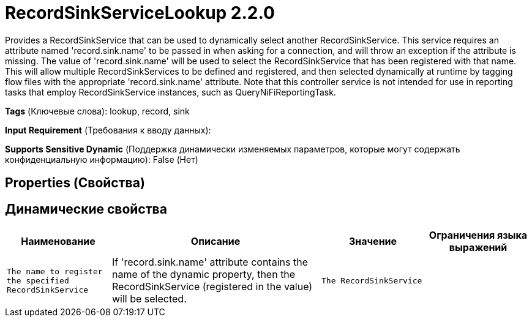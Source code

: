 = RecordSinkServiceLookup 2.2.0

Provides a RecordSinkService that can be used to dynamically select another RecordSinkService. This service requires an attribute named 'record.sink.name' to be passed in when asking for a connection, and will throw an exception if the attribute is missing. The value of 'record.sink.name' will be used to select the RecordSinkService that has been registered with that name. This will allow multiple RecordSinkServices to be defined and registered, and then selected dynamically at runtime by tagging flow files with the appropriate 'record.sink.name' attribute. Note that this controller service is not intended for use in reporting tasks that employ RecordSinkService instances, such as QueryNiFiReportingTask.

[horizontal]
*Tags* (Ключевые слова):
lookup, record, sink
[horizontal]
*Input Requirement* (Требования к вводу данных):

[horizontal]
*Supports Sensitive Dynamic* (Поддержка динамически изменяемых параметров, которые могут содержать конфиденциальную информацию):
 False (Нет) 



== Properties (Свойства)




== Динамические свойства

[width="100%",cols="1a,2a,1a,1a",options="header",]
|===
|Наименование |Описание |Значение |Ограничения языка выражений

|`The name to register the specified RecordSinkService`
|If 'record.sink.name' attribute contains the name of the dynamic property, then the RecordSinkService (registered in the value) will be selected.
|`The RecordSinkService`
|

|===



















